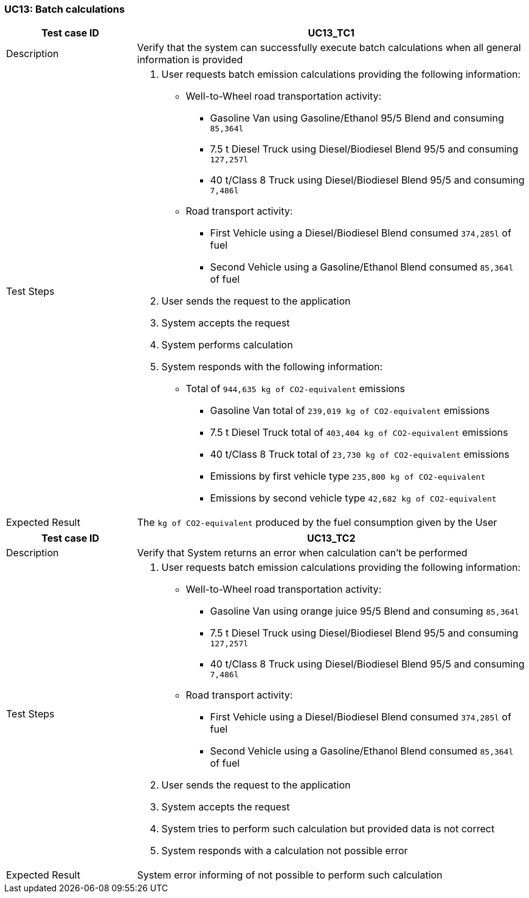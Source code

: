 === UC13: Batch calculations

[[UC13_TC1]]

[cols="1,3"]
|===
|Test case ID | UC13_TC1

|Description | Verify that the system can successfully execute batch calculations when all general information is provided

|Test Steps a|
1. User requests batch emission calculations providing the following information: 
  - Well-to-Wheel road transportation activity:
    * Gasoline Van using Gasoline/Ethanol 95/5 Blend and consuming `85,364l`
    * 7.5 t Diesel Truck using Diesel/Biodiesel Blend 95/5 and consuming `127,257l`
    * 40 t/Class 8 Truck using Diesel/Biodiesel Blend 95/5 and consuming `7,486l`
  - Road transport activity:
    * First Vehicle using a Diesel/Biodiesel Blend consumed `374,285l` of fuel
    * Second Vehicle using a Gasoline/Ethanol Blend consumed `85,364l` of fuel
2. User sends the request to the application
3. System accepts the request
4. System performs calculation
5. System responds with the following information:
  - Total of `944,635 kg of CO2-equivalent` emissions
    * Gasoline Van total of `239,019 kg of CO2-equivalent` emissions
    * 7.5 t Diesel Truck total of `403,404 kg of CO2-equivalent` emissions
    * 40 t/Class 8 Truck total of `23,730 kg of CO2-equivalent` emissions
    * Emissions by first vehicle type `235,800 kg of CO2-equivalent`
    * Emissions by second vehicle type `42,682 kg of CO2-equivalent`

|Expected Result | The `kg of CO2-equivalent` produced by the fuel consumption given by the User

|===

[[UC13_TC2]]

[cols="1,3"]
|===
|Test case ID | UC13_TC2

|Description | Verify that System returns an error when calculation can't be performed

|Test Steps a|
1. User requests batch emission calculations providing the following information: 
  - Well-to-Wheel road transportation activity:
    * Gasoline Van using orange juice 95/5 Blend and consuming `85,364l`
    * 7.5 t Diesel Truck using Diesel/Biodiesel Blend 95/5 and consuming `127,257l`
    * 40 t/Class 8 Truck using Diesel/Biodiesel Blend 95/5 and consuming `7,486l`
  - Road transport activity:
    * First Vehicle using a Diesel/Biodiesel Blend consumed `374,285l` of fuel
    * Second Vehicle using a Gasoline/Ethanol Blend consumed `85,364l` of fuel
2. User sends the request to the application
3. System accepts the request
4. System tries to perform such calculation but provided data is not correct
5. System responds with a calculation not possible error

|Expected Result | System error informing of not possible to perform such calculation

|===